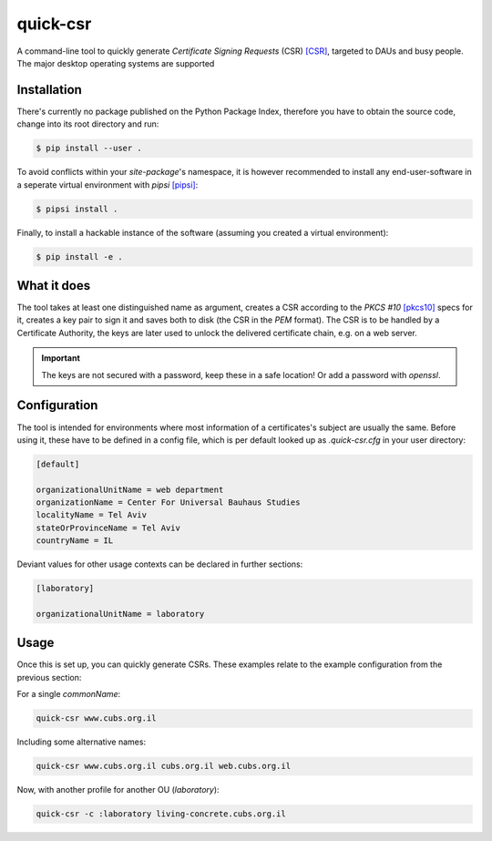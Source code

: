 quick-csr
=========

A command-line tool to quickly generate *Certificate Signing Requests* (CSR)
[CSR]_, targeted to DAUs and busy people. The major desktop operating systems
are supported


Installation
------------

There's currently no package published on the Python Package Index, therefore
you have to obtain the source code, change into its root directory and run:

.. code-block:: console

    $ pip install --user .

To avoid conflicts within your `site-package`'s namespace, it is however
recommended to install any end-user-software in a seperate virtual environment
with `pipsi` [pipsi]_:

.. code-block:: console

    $ pipsi install .

Finally, to install a hackable instance of the software (assuming you created
a virtual environment):

.. code-block:: console

    $ pip install -e .


What it does
------------

The tool takes at least one distinguished name as argument, creates a CSR
according to the `PKCS #10` [pkcs10]_ specs for it, creates a key pair to sign
it and saves both to disk (the CSR in the `PEM` format). The CSR is to be
handled by a Certificate Authority, the keys are later used to unlock the
delivered certificate chain, e.g. on a web server.

.. important::

    The keys are not secured with a password, keep these in a safe location!
    Or add a password with `openssl`.


Configuration
-------------

The tool is intended for environments where most information of a
certificates's subject are usually the same. Before using it, these have to be
defined in a config file, which is per default looked up as `.quick-csr.cfg` in
your user directory:

.. code-block:: ini

    [default]

    organizationalUnitName = web department
    organizationName = Center For Universal Bauhaus Studies
    localityName = Tel Aviv
    stateOrProvinceName = Tel Aviv
    countryName = IL


Deviant values for other usage contexts can be declared in further sections:

.. code-block:: ini

    [laboratory]

    organizationalUnitName = laboratory


Usage
-----

Once this is set up, you can quickly generate CSRs. These examples relate to
the example configuration from the previous section:

For a single `commonName`:

.. code-block:: console

    quick-csr www.cubs.org.il

Including some alternative names:

.. code-block:: console

    quick-csr www.cubs.org.il cubs.org.il web.cubs.org.il

Now, with another profile for another OU (`laboratory`):

.. code-block:: console

    quick-csr -c :laboratory living-concrete.cubs.org.il


.. _CSR: https://en.wikipedia.org/wiki/Certificate_Signing_Request
.. _pipsi: https://pypi.python.org/pypi/pipsi
.. _pkcs10: https://tools.ietf.org/html/rfc2986
